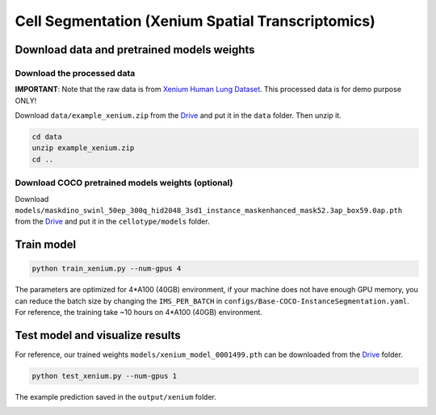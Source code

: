 Cell Segmentation (Xenium Spatial Transcriptomics)
------------------------------

Download data and pretrained models weights
~~~~~~~~~~~~~~~~~~~~~~~~~

Download the processed data
^^^^^^^^^^^^^^^^^^^^^^^^^^^^^^^^^^^^^^^^^^^^^^^^^^^^^^^^^^^^^^

**IMPORTANT**: Note that the raw data is from `Xenium Human Lung Dataset <https://www.10xgenomics.com/datasets/preview-data-ffpe-human-lung-cancer-with-xenium-multimodal-cell-segmentation-1-standard>`_. This processed data is for demo purpose ONLY!

Download ``data/example_xenium.zip`` from the `Drive <https://upenn.box.com/s/str98paa7p40ns32mchhjsc4ra92pumv>`_ and put it in the ``data`` folder. Then unzip it.

.. code-block:: bash

    cd data
    unzip example_xenium.zip
    cd ..

Download COCO pretrained models weights (optional)
^^^^^^^^^^^^^^^^^^^^^^^^^^^^^^^^^^^^^^^^^^^^^^^^^^^^^^^^^^^^^^

Download ``models/maskdino_swinl_50ep_300q_hid2048_3sd1_instance_maskenhanced_mask52.3ap_box59.0ap.pth`` from the `Drive <https://upenn.box.com/s/str98paa7p40ns32mchhjsc4ra92pumv>`_ and put it in the ``cellotype/models`` folder.

Train model
~~~~~~~~~~~~~~~~~~~~~~~~~

.. code-block:: bash

    python train_xenium.py --num-gpus 4

The parameters are optimized for 4\*A100 (40GB) environment, if your machine does not have enough GPU memory, you can reduce the batch size by changing the ``IMS_PER_BATCH`` in ``configs/Base-COCO-InstanceSegmentation.yaml``. For reference, the training take ~10 hours on 4\*A100 (40GB) environment.

Test model and visualize results
~~~~~~~~~~~~~~~~~~~~~~~~~

For reference, our trained weights ``models/xenium_model_0001499.pth`` can be downloaded from the `Drive <https://upenn.box.com/s/str98paa7p40ns32mchhjsc4ra92pumv>`_ folder.

.. code-block:: bash

    python test_xenium.py --num-gpus 1

The example prediction saved in the ``output/xenium`` folder.

.. image:: ../../output/xenium/0_pred.png
    :width: 250px
    :alt: drawing